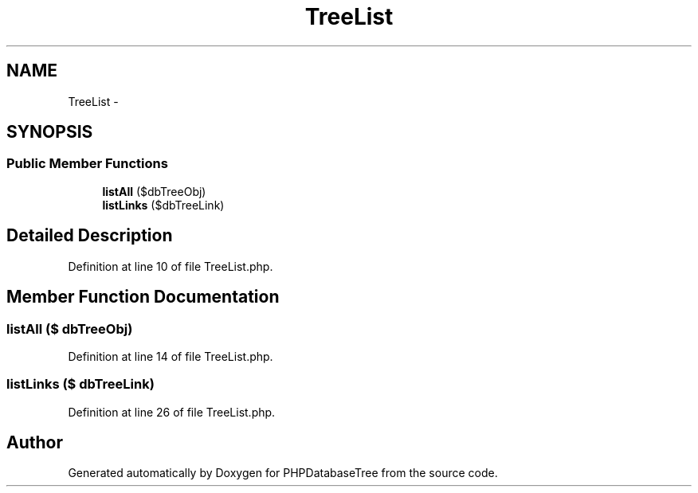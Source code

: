 .TH "TreeList" 3 "4 Jan 2010" "Version Version2" "PHPDatabaseTree" \" -*- nroff -*-
.ad l
.nh
.SH NAME
TreeList \- 
.SH SYNOPSIS
.br
.PP
.SS "Public Member Functions"

.in +1c
.ti -1c
.RI "\fBlistAll\fP ($dbTreeObj)"
.br
.ti -1c
.RI "\fBlistLinks\fP ($dbTreeLink)"
.br
.in -1c
.SH "Detailed Description"
.PP 
Definition at line 10 of file TreeList.php.
.SH "Member Function Documentation"
.PP 
.SS "listAll ($ dbTreeObj)"
.PP
Definition at line 14 of file TreeList.php.
.SS "listLinks ($ dbTreeLink)"
.PP
Definition at line 26 of file TreeList.php.

.SH "Author"
.PP 
Generated automatically by Doxygen for PHPDatabaseTree from the source code.
